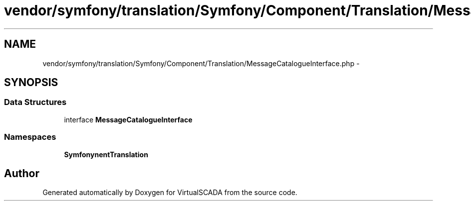 .TH "vendor/symfony/translation/Symfony/Component/Translation/MessageCatalogueInterface.php" 3 "Tue Apr 14 2015" "Version 1.0" "VirtualSCADA" \" -*- nroff -*-
.ad l
.nh
.SH NAME
vendor/symfony/translation/Symfony/Component/Translation/MessageCatalogueInterface.php \- 
.SH SYNOPSIS
.br
.PP
.SS "Data Structures"

.in +1c
.ti -1c
.RI "interface \fBMessageCatalogueInterface\fP"
.br
.in -1c
.SS "Namespaces"

.in +1c
.ti -1c
.RI " \fBSymfony\\Component\\Translation\fP"
.br
.in -1c
.SH "Author"
.PP 
Generated automatically by Doxygen for VirtualSCADA from the source code\&.
